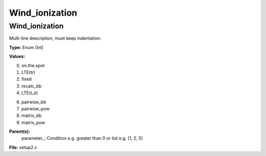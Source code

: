 
===============
Wind_ionization
===============

Wind_ionization
===============
Multi-line description, must keep indentation.

**Type:** Enum (Int)

**Values:**

0. on.the.spot

1. LTE(tr)

2. fixed

3. recalc_bb

4. LTE(t_e)

6. pairwise_bb

7. pairwise_pow

8. matrix_bb

9. matrix_pow


**Parent(s):**
  parameter_: Condition e.g. greater than 0 or list e.g. [1, 2, 5]


**File:** setup2.c


